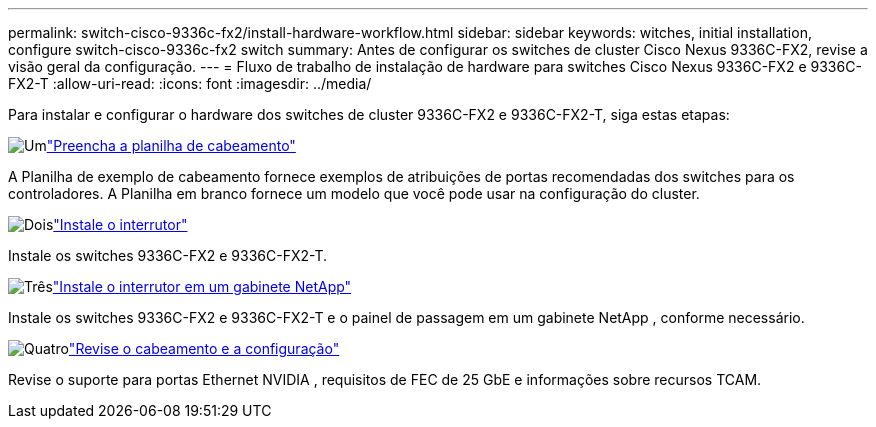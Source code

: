 ---
permalink: switch-cisco-9336c-fx2/install-hardware-workflow.html 
sidebar: sidebar 
keywords: witches, initial installation, configure switch-cisco-9336c-fx2 switch 
summary: Antes de configurar os switches de cluster Cisco Nexus 9336C-FX2, revise a visão geral da configuração. 
---
= Fluxo de trabalho de instalação de hardware para switches Cisco Nexus 9336C-FX2 e 9336C-FX2-T
:allow-uri-read: 
:icons: font
:imagesdir: ../media/


[role="lead"]
Para instalar e configurar o hardware dos switches de cluster 9336C-FX2 e 9336C-FX2-T, siga estas etapas:

.image:https://raw.githubusercontent.com/NetAppDocs/common/main/media/number-1.png["Um"]link:setup-worksheet-9336c-cluster.html["Preencha a planilha de cabeamento"]
[role="quick-margin-para"]
A Planilha de exemplo de cabeamento fornece exemplos de atribuições de portas recomendadas dos switches para os controladores. A Planilha em branco fornece um modelo que você pode usar na configuração do cluster.

.image:https://raw.githubusercontent.com/NetAppDocs/common/main/media/number-2.png["Dois"]link:install-switch-9336c-cluster.html["Instale o interrutor"]
[role="quick-margin-para"]
Instale os switches 9336C-FX2 e 9336C-FX2-T.

.image:https://raw.githubusercontent.com/NetAppDocs/common/main/media/number-3.png["Três"]link:install-switch-and-passthrough-panel-9336c-cluster.html["Instale o interrutor em um gabinete NetApp"]
[role="quick-margin-para"]
Instale os switches 9336C-FX2 e 9336C-FX2-T e o painel de passagem em um gabinete NetApp , conforme necessário.

.image:https://raw.githubusercontent.com/NetAppDocs/common/main/media/number-4.png["Quatro"]link:install-switch-and-passthrough-panel-9336c-cluster.html["Revise o cabeamento e a configuração"]
[role="quick-margin-para"]
Revise o suporte para portas Ethernet NVIDIA , requisitos de FEC de 25 GbE e informações sobre recursos TCAM.

